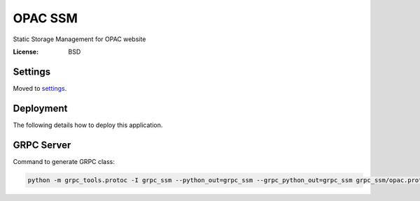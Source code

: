 OPAC SSM
========

Static Storage Management for OPAC website

.. image:: https://travis-ci.org/scieloorg/opac_ssm.svg?branch=master
    :target: https://travis-ci.org/scieloorg/opac_ssm

.. image:: https://img.shields.io/badge/built%20with-Cookiecutter%20Django-ff69b4.svg
     :target: https://github.com/pydanny/cookiecutter-django/
     :alt: Built with Cookiecutter Django

:License: BSD


Settings
--------

Moved to settings_.

.. _settings: http://cookiecutter-django.readthedocs.io/en/latest/settings.html

Deployment
----------

The following details how to deploy this application.


GRPC Server
-----------

Command to generate GRPC class:

.. code-block:: python

    python -m grpc_tools.protoc -I grpc_ssm --python_out=grpc_ssm --grpc_python_out=grpc_ssm grpc_ssm/opac.proto


